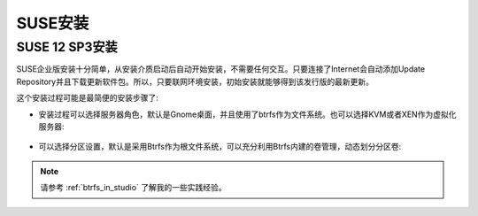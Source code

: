 .. _install_suse:

=================
SUSE安装
=================

SUSE 12 SP3安装
=================

SUSE企业版安装十分简单，从安装介质启动后自动开始安装，不需要任何交互。只要连接了Internet会自动添加Update Repository并且下载更新软件包。所以，只要联网环境安装，初始安装就能够得到该发行版的最新更新。

这个安装过程可能是最简便的安装步骤了:

- 安装过程可以选择服务器角色，默认是Gnome桌面，并且使用了btrfs作为文件系统。也可以选择KVM或者XEN作为虚拟化服务器:

.. figure:: ../../_static/linux/suse_linux/sles12_system_role.png
   :scale: 75

- 可以选择分区设置，默认是采用Btrfs作为根文件系统，可以充分利用Btrfs内建的卷管理，动态划分分区卷:

.. figure:: ../../_static/linux/suse_linux/sles12_partition.png
   :scale: 75

.. note::

   请参考 :ref:`btrfs_in_studio` 了解我的一些实践经验。
